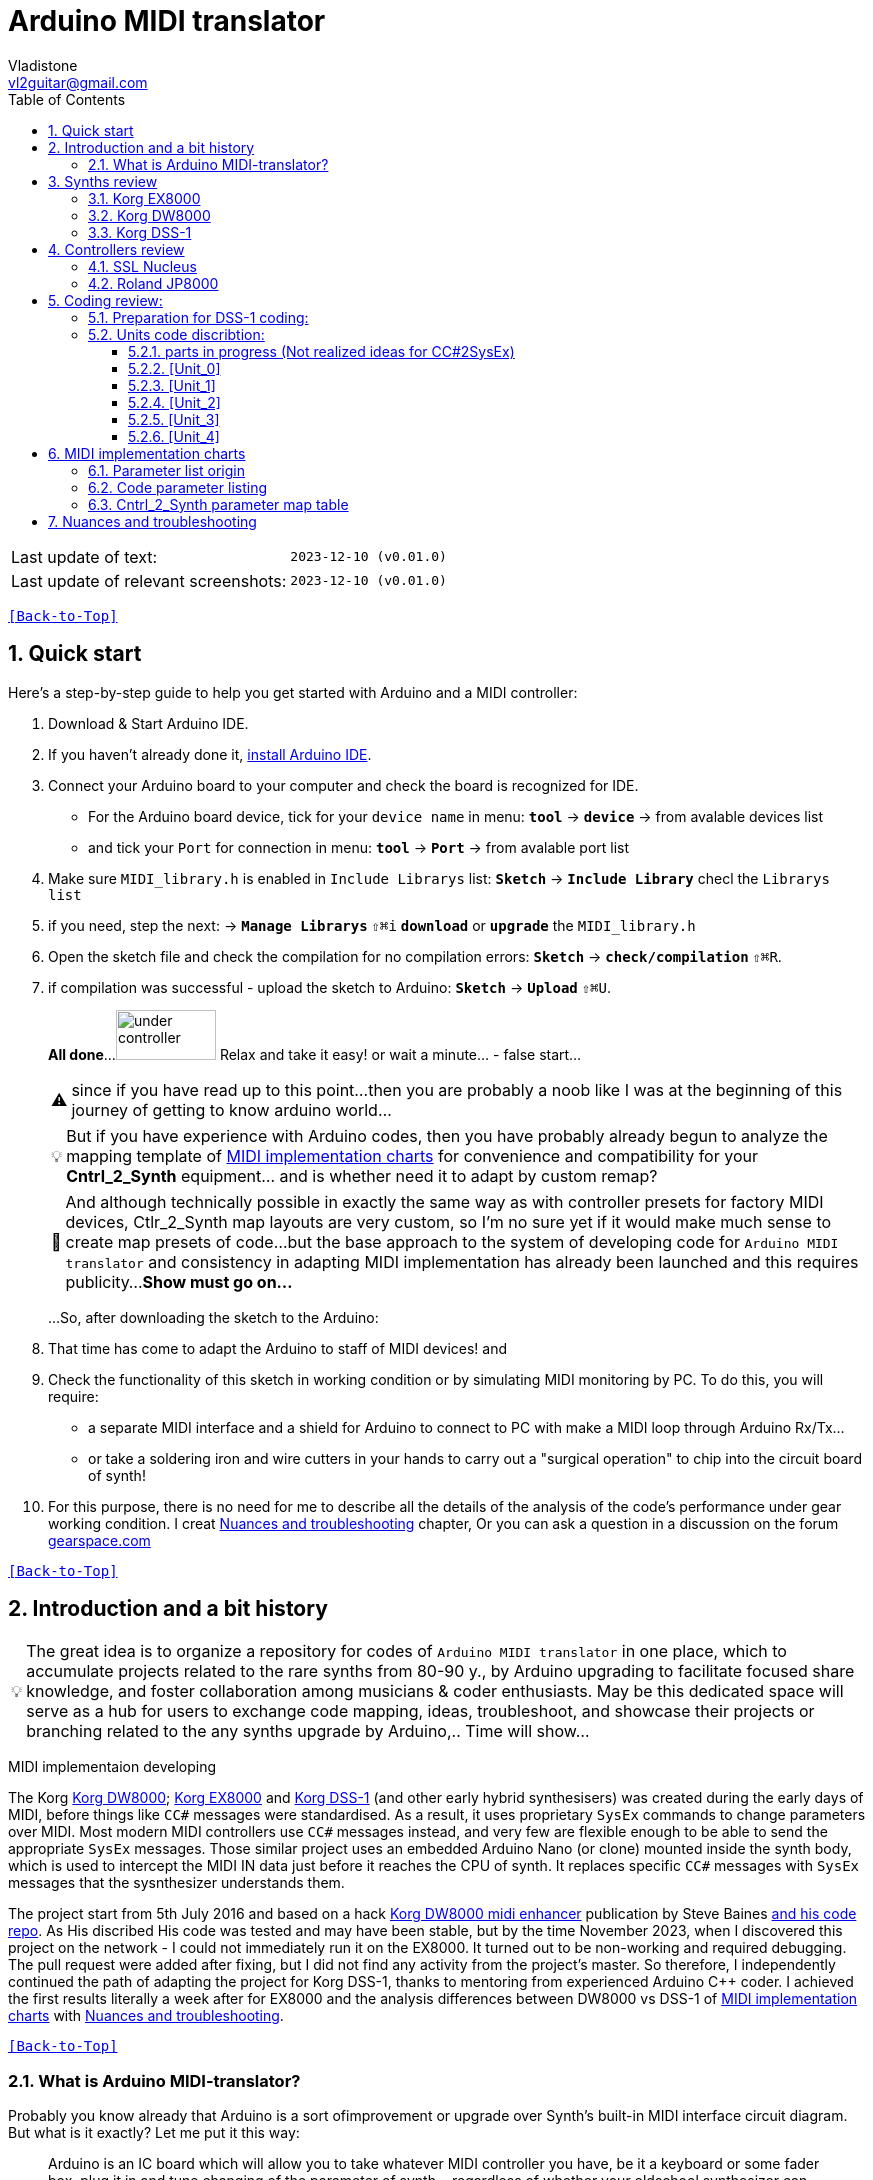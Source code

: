 [#Back-to-Top""]
= Arduino MIDI translator
Vladistone <vl2guitar@gmail.com>
:toc:
:toclevels: 3
:doctype: book
:sectnums:
:sectnumlevels: 3
:experimental:
:source-highlighter: pygments
:source-language: cpp
:tip-caption: pass:[&#128161;]
:warning-caption: pass:[&#9888;]
:note-caption: pass:[&#128204;]
:caution-caption: pass:[&#8252;]
:synth_upgrade_instruction: to be created as soos as possible
:code_implement_instruction: to be created as soos as possible
:readme_content: at this moment I’m just gathering my thoughts and the description of README2 is still in its starting state, as soon as possible I will add blocks and pictures of examples of both synthesizers and analysis of the code and its internal blocks with explanations

|===
|Last update of text: |`2023-12-10 (v0.01.0)`
|Last update of relevant screenshots: |`2023-12-10 (v0.01.0)`
|===

kbd:[<<Back-to-Top>>]

== Quick start

Here's a step-by-step guide to help you get started with Arduino and a MIDI controller:

. Download & Start Arduino IDE.
. If you haven't already done it, https://www.arduino.cc/en/software[install Arduino IDE].
. Connect your Arduino board to your computer and check the board is recognized for IDE.
  * For the Arduino board device, tick for your `device name` in menu: kbd:[*tool*] → kbd:[*device*] → from avalable devices list
  * and tick your `Port` for connection in menu: kbd:[*tool*] → kbd:[*Port*] → from avalable port list
. Make sure `MIDI_library.h` is enabled in `Include Librarys` list: kbd:[*Sketch*] → kbd:[*Include Library*] checl the `Librarys list`
. if you need, step the next: → kbd:[*Manage Librarys*] `⇧⌘i` kbd:[*download*] or kbd:[*upgrade*] the `MIDI_library.h`
. Open the sketch file and check the compilation for no compilation errors: kbd:[*Sketch*] →  kbd:[*check/compilation*] `⇧⌘R`. 
. if compilation was successful - upload the sketch to Arduino: kbd:[*Sketch*] →  kbd:[*Upload*] `⇧⌘U`.
+
--
*All done*...
image:IMAGES/under controller.jpg[,100,50] Relax and take it easy! or wait a minute... - false start...
[WARNING]
since if you have read up to this point...
then you are probably a noob like I was at the beginning of this journey of getting to know arduino world...
[TIP]
But if you have experience with Arduino codes, then you have probably already
begun to analyze the mapping template of <<inplementation>> for convenience and compatibility for your *Cntrl_2_Synth* equipment...  and is whether need it to adapt by custom remap?
[NOTE]
:MIDI_code_preset_content: There are many controllers projects for synth manipulation by Arduino chipping.
And although technically possible in exactly the same way as with controller presets for factory MIDI devices,
Ctlr_2_Synth map layouts are very custom, so I'm no sure yet if it would make much sense to create map presets of code...
but the base approach to the system of developing code for `Arduino MIDI translator` and consistency in adapting MIDI implementation has already been launched and this requires publicity...
*Show must go on...*

...So, after downloading the sketch to the Arduino:
--
+
. That time has come to adapt the Arduino to staff of MIDI devices! and
. Check the functionality of this sketch in working condition or by simulating MIDI monitoring by PC. To do this, you will require:
  * a separate MIDI interface and a shield for Arduino to connect to PC with make a MIDI loop through Arduino Rx/Tx...
  * or take a soldering iron and wire cutters in your hands to carry out a "surgical operation" to chip into the circuit board of synth!
. For this purpose, there is no need for me to describe all the details of the analysis of the code’s performance under gear working condition. I creat <<troubleshooting>> chapter,
Or you can ask a question in a discussion on the forum https://gearspace.com/board/electronic-music-instruments-and-electronic-music-production/1418944-korg-dss-1-arduino-upgrade-project.html[gearspace.com]

kbd:[<<Back-to-Top>>]

== Introduction and a bit history

[TIP]
The great idea is to organize a repository for codes of `Arduino MIDI translator` in one place, which to accumulate projects related to the rare synths from 80-90 y.,
by Arduino upgrading to facilitate focused share knowledge, and foster collaboration among musicians & coder enthusiasts.
May be this dedicated space will serve as a hub for users to exchange code mapping, ideas, troubleshoot,
and showcase their projects or branching related to the any synths upgrade by Arduino,.. Time will show...

MIDI implementaion developing
[.text-justify]
====
The Korg <<DW8000>>; <<EX8000>> and <<DSS-1>> (and other early hybrid synthesisers) was created during the early days of MIDI, before things like `CC#` messages were standardised.  As a result, it uses proprietary `SysEx` commands to change parameters over MIDI. Most modern MIDI controllers use `CC#` messages instead, and very few are flexible enough to be able to send the appropriate `SysEx` messages. Those similar project uses an embedded Arduino Nano (or clone) mounted inside the synth body, which is used to intercept the MIDI IN data just before it reaches the CPU of synth. It replaces specific `CC#` messages with `SysEx` messages that the sysnthesizer understands them.
====

The project start from 5th July 2016 and based on a hack https://hackaday.io/project/12541-korg-dw-8000-midi-enhancer[Korg DW8000 midi enhancer] publication by Steve Baines https://github.com/sjbaines/Korg_DW-8000_Midi_Enhancer[and his code repo]. As His discribed His code was tested and may have been stable, but by the time November 2023, when I discovered this project on the network - I could not immediately run it on the EX8000.
It turned out to be non-working and required debugging. The pull request were added after fixing, but I did not find any activity from the project's master.
So therefore, I independently continued the path of adapting the project for Korg DSS-1, thanks to mentoring from experienced Arduino C++ coder. I achieved the first results literally a week after for EX8000 and the analysis differences between DW8000 vs DSS-1 of <<inplementation>> with <<troubleshooting>>.

kbd:[<<Back-to-Top>>]

=== What is Arduino MIDI-translator?

Probably you know already that Arduino is a sort ofimprovement or upgrade over Synth's built-in MIDI interface circuit diagram. But what is it exactly? Let me put it this way:

____
Arduino is an IC board which will allow you to take whatever MIDI controller you have, be it a keyboard or some fader box, plug it in and  tune changing of the parameter of synth…
regardless of whether your oldschool synthesizer can read `CC#` commands or not.

And for such pleasures as independence from expensive specialized controllers or the not need to be chained to a computer for software MIDI translation,
you can, together with other performance equipment give a new life to old synthesizers from the 80s such as the Korg DSS-1  using Arduino and with programming skills!
____

This Simple Arduino project to remap MIDI `CC#` messages into `SysEx` messages that Korg DSS-1 Synth expects.

The practical upshot of this is that the Synth Program parameters can be controlled by standard `CC#` messages, rather than obscure `SysEx` messages.
MIDI THRU is unaffected by the changes, as the Nano is be spliced in just before the MIDI IN reaches the CPU, AFTER the IN has been echoed back out of the THRU port.
Certain `CC#` messages are replaced with `SysEx` parameter control messages, but all other MIDI messages are passed unchanged. This means that the `SysEx` messages can still be used.

kbd:[<<Back-to-Top>>]

[#Synths]
== Synths review

This section is dedicated to the internal features and details when implementing Arduino on a synthesizer board
I will try to describe how it worked out for me and give links to the experience of other experimenters with their upgrage.
Here is my small list of synthesizers that achieved results with the Arduino translator.

Korg <<DSS-1>> - the flagship for upgrades! The following events were held for it:
====
 * Cleared, Adjusted, silent and soft touched keys board;
 * new micro buttons on the front panel;
 * a modern 3-pin AC-Plug with line-filter;
 * a Gotek 1,4M & flashflopy emulato;r
 * a new blue LCD;
 * a built-in arduino nano for MIDI translator CC2SysEx;
====

Korg <<DW8000>> with Arduino chipping;

Korg <<EX8000>> with the same upgrade;

[#EX8000]
=== Korg EX8000

The first my project point it was with Korg EX8000: I followed the https://hackaday.io/project/12541-korg-dw-8000-midi-enhancer[Steve Baines instructions]
and the only deviations were that I did not “bury” the Arduino in black shrink film (I didn’t have transparent film at that time),
but insulated the contacts with tape and firmly placed them on thermoplastic on top of the processor...
[%collapsible]
====
|===
|before|after chiped
|image:IMAGES/Korg EX8000/EX8000_inside.jpeg[,300,400]|image:IMAGES/Korg EX8000/EX8000_Arduino.jpeg[,300,400]
|===
====

[#DW8000]
=== Korg DW8000

[#DSS-1]
=== Korg DSS-1
Mod for Korg DSS-1 was done a little differently which EX8000: by attaching an arduino board to a MIDI socket board - a KLM-788 Jack panel. See circuit diagram below...

====
 - Power is taken from the closest points to the CN26B connector (pin #5 and #6 ).
 - The power plug for the arduino is also placed on thermo-plastic, and the arduino is already fixed on it, at 90 degrees/"edge" to the KLM-788 board.
 - To connect RX and TX using an additional connecting plug, I made a break in the wire from pin#2 of the same CN26B socket, going to the main board KLM-781 CPU-II - HD63B03X.
====
The nuance is that you don’t confuse where to connect the ends of Tx and Rx:
====
- *Rx* end connect to the end going to the socket pin # 2 CN26B,
- *Tx* end to the trim going to the main board of the KLM-781 processor HD63B03Xb as IC11
====
.pin frame connection of HD63B03Xb processor:
[%collapsible]
====
image:IMAGES/Korg_IC_KLM-781.jpeg[,500,700]
image:IMAGES/Korg EX8000/EX8000_inside.jpeg[,500,700]
image:IMAGES/Korg DSS-1/DSS1_power_connect.jpeg[,500,700]
image:IMAGES/DSS1_Arduino_upgrade.jpeg[,500,700]
====

The design turned out to be more clear when opening the top cover of the synth and an easy
ability the Arduino unit can be removed for reprogramming of the code.

kbd:[<<Back-to-Top>>]

[#Controller]
== Controllers review

[%collapsible]
====
image:IMAGES/MIDI Variations.png[,800,500]
image:IMAGES/Arduino.jpg[,600,500]
====

[#Nucleus]
=== SSL Nucleus

.example: MCU & XT Projections
[%collapsible]
====
|===
|image:IMAGES/Controllers/SSL Nucleus/projection_MCU.svg[Projection MCU,470,380] |image:IMAGES/Controllers/SSL Nucleus/projection_XT.svg[Projection XT,260,380]
2+|image:IMAGES/Controllers/SSL Nucleus/SSL_Nucleus_Mk2.svg[SSL_Nucleus_Mk2,700,350]
|===
====

[#JP800]
=== Roland JP8000
I have plans to develop a translator for Korg DSS-1 using a Roland JP-8000 or 8080 sirface,
but it will take time.
I would appreciate your support in developing this code and prepearing the https://docs.google.com/spreadsheets/d/e/2PACX-1vS_MgseDMfFZ4kXgkw-xd4UQfN1EQT1Eah-EatsXftWYqnoR4LhTuFTRf-FguK1YDWzdkhAhz0rsqB0/pubhtml[mapping table between Roland JP8000/8080 and Korg DSS1]

.staff photo
[%collapsible]
====
image:IMAGES/Korg DSS-1/Roland JP8000 + Korg DSS-1.png[,600,400]
====

kbd:[<<Back-to-Top>>]

[#code]
== Coding review:

=== Preparation for DSS-1 coding:
There are base difference in the description of the implementation chart for DW8000 vs DSS-1:

 .the First:
====
- DW8000 parameters range from 0 to 64 (or upto 6b of SysEx length) in 7 categories:
- DSS-1 parameters vary from 0 to 127 and even upto 500 points; it increase the range categoties up to 12
(it mean SysEx length to 7b and upto 10b and more if you wish manupulating mod request parameter of synth)
Therefore, it was necessary to analyze and remake the CC Value transformation system to the additional parameters of the DSS1 regulation range that appeared.
====

 .the Second:
====
The parameter correspondence table in code for DW8000 isn't suitable for DSS-1 mapping, so I had to compeared and refer to the https://glenstegner.com/dss1/home.html[service manual Korg DSS-1]
and the https://gearspace.com/board/electronic-music-instruments-and-electronic-music-production/1418944-korg-dss-1-arduino-upgrade-project.html#:~:text=DSS%2D1_SysEx%20analytical%20table[DSS-1_SysEx excel table],
which is available on the website: image:IMAGES/COM_IMG/GlenStegner.png[#img-GlenStegner,link=https://glenstegner.com/dss1/home.html]

Glen Stegner is very deeply described all the possibilities in the work of DSS-1.
Therefore, I also pay tribute and respect to Glen Stegner in his preparation of the site.
Including there are certain nuances when implementing Sisex commands, which I left for later and placed them in the last section <<troubleshooting>>:
====

 .The Third:
====
the parameters `DDL 1&2 Time` have control range from *0~500*, and it was necessary to create additional processing
to transform the CC# range (0-127)into the expected one, implement 9-byte SysEx distribution over MSB LSB nibbles.
image::IMAGES/COM_IMG/LSB_MSB_data_format.jpeg[,400.500]

====

 .The Four:

====


====
On this basis, a new table of correspondence between DDS-1 parameters and application of parameters to CC# control messages from the controller.

[#Unit]
=== Units code discribtion:
Unfortunately, I’m not a professional coder and apparently you noticed my lack of professionalism even earlier. Therefore,
I describe the process of creating code as a self-taught person. having experience in coding in basic and fortran
when computer centers were relevant and a personal computer was like a spaceship - unattainable. And the current Windows wasn't even 3.1

So, code distributed across 5 different code Units
for preparing and processing MIDI data arriving at the Rx Arduino input

.SysEx byte preparation blocks:
|===
|Sysex_6 byte leight| <<Unit_0>>
|Sysex_8 byte leight| <<Unit_1>>
|Sysex_9 byte leight| <<Unit_2>>
|Sysex_10 byte leight| <<Unit_3>>
|Ctlr_2_Synth map layout| <<Unit_4>>
|setup & loop| *[Unit_5]*
|===

==== parts in progress (Not realized ideas for CC#2SysEx)
At the time of publication of the code, there were unrealized ideas for processing the remaining SysEx commands located in the section <<Unit_0>> as:

[,cpp,%linenums]
----
Sysex hex[4]:  functionDec## [ ID ] name of param	action		status at 2023:
case  0x10: // functionID 16 [id10] Program Param	Request		--
case  0x11: // functionID 17 [id11] Write		Request		--
case  0x12: // functionID 18 [id12] Mode		Request		done
case  0x13: // functionID 19 [id13] Play mode 		Request		done
case  0x14: // functionID 20 [id14] PCM data		Request		researching
case  0x15: // functionID 21 [id15] MSound parameter	Request		--
case  0x16: // functionID 22 [id16] MSound list		Request		in progress
case  0x17: // functionID 23 [id17] Program nameList	Request		in progress
case  0x40: // functionID 64 [id40] Program paramDump 	Tx/Rx		in progress
case  0x41: // functionID 65 [id41] Program *parameter Change*		done
case  0x42: // functionID 66 [id43] Mode data		Tx only		---
case  0x43: // functionID 67 [id43] PCM data Dump	Tx/Rx		researching
case  0x44: // functionID 68 [id44] MSound param Dump	Tx/Rx		researching
case  0x45: // functionID 69 [id45] MSound list		Tx/Rx		in progress
case  0x46: // functionID 70 [id46] Program nameList	Tx only		---
----

[#Unit_0]
==== [Unit_0]
====
the first block provides preparation of the length Sysex_6 bytes for executing only request commands for modifying the Korg DSS-1 synthesizer without providing transformation of the value byte.
This was implemented at the very last moment and represents the most interesting section for further development in case of interest from both the code supporter and the performer himself.
Therefore, any help and cooperation is accepted!
====
image:IMAGES/Korg DSS-1/MODE_data.jpeg[,400,500]image:IMAGES/Korg DSS-1/request ID.jpeg[,400,500]

From my little programming experience, I can say that I used Pocket MIDI software to monitor MIDI messages and because of it
I got into trouble when compiling the CC#2SysEx correspondence table due to combining data in decimal & hex formats at IN/OUT monitor,
which led to a fatal error at the last stage of the redesign.

[TIP]
When working with correspondence tables, use Excel tables and convert hex or DEC data into a single, readable format.
But taking into account how SysEx and CC# will be presented when debugging with a MIDI monitor.

Function ID [Fxx] - a convenient parameter when focusing on the built-in interface of Korg DSS-1, which is indicated on the surface and LCD
of the synthesizer and was ignored by the developers in previous versions of the code and Excel tables from GlenStegner.

[NOTE]
I’ll immediately voice some notes present in the code as an addition: within parentheses wouldn't work if use off/on Switchs.

My Arduino project had limitations when designing the lookup table/template: <<Nucleus>> controller
I was limited by the controller's capabilities due to its tight binding of CC# to such interface surface elements
- as a result of which there a exception list upto 24 unused elements from 64 was formed, that unsuitable be mapping with the desired DSS-1 parameters due to their limitation of the on/off-state only.
In a situation where more targes level of change are required (at least 4 or 16 levels)...
The SSL engineers decision was somehow strange to software exclude the central group of CC# (from 32 to 63) from the control list and continue further from 64 to 95 of CC#?!

and because of this limitation, I had to try to at least somehow use the SW buttons on program parameters that require more than 3-4 switching values.
Because of this nuance, only the minimum and maximum values assigned to the parameter are switched by CC# on / off. such as:

`Osc MG ModSel	Off (Osc1, Osc2) Both`

where in brackets are the values that are unattainable when using the button 0-127

kbd:[<<Back-to-Top>>]

[#Unit_1]
==== [Unit_1]
this is the main code for transforming the largest array of parameters with length SysEx = 7b (or range = 64)
[%collapsible]
====
[,cpp,%linenums]
----
// Main DSS-1: Scaling SysEx_8 lenght for paramNumber of [5]
void sendParam_8(byte channel, byte paramNumber, byte paramValue7Bit)// Unit_1
{
  const int sysexLen = 8;
  static byte sysexData[sysexLen] = {
	0xF0, // 0 Sysex start
	0x42, // 1 Manufacturer ID: 42, Korg
	0x30, // 2 Channel 1
	0x0B, // 3 Device ID: 0b, DSS-1
	0x41, // 4 Function ID: 41, Program Parameter change
	0x00, // 5 Parameter number (which parameter we want to change)
	0x00, // 6 Parameter value
	0xF7  // 7 EOX
  };
  // paramValue7Bit is assumed to run from 0 to 127 in all cases,
  paramValue7Bit &= 0x7f;
  // so here we rescale to fit to appropriate bit width for each parameter
  byte paramValueScaled = 0;
  switch (paramNumber) {
  case 0x04: // paramNumber 4  (2) VCF Mode/Slope
  case 0x05: // paramNumber 5  (2) VCF EG Polarity
  case 0x26: // paramNumber 38 (2) ATch VCF Mode
  case 0x29: // paramNumber 41 (2) JStck VCF Mode
  case 0x33: // paramNumber 51 (2) DDL-2 In Sel
  case 0x39: // paramNumber 57 (2) DDL-2 Mod Invert
  case 0x3D: // paramNumber 61 (2) Sync Mode
  case 0x48: // paramNumber 72 (2) A.Bend Polar.Mode
    paramValueScaled = paramValue7Bit >> 6; break;
  case 0x43: // paramNumber 67 (4) Osc MG Select
  case 0x47: // paramNumber 71 (4) A.Bend Select
  case 0x4D: // paramNumber 77 (4) Unison Voices
    paramValueScaled = paramValue7Bit >> 5; break;
  case 0x4A: // paramNumber 74 (8) Unison Detune
    paramValueScaled = paramValue7Bit >> 4; break;
  case 0x1C: // paramNumber 28 (16) Veloc VCF Cutoff
  case 0x24: // paramNumber 36 (16) ATch OSC MG Intens
  case 0x25: // paramNumber 37 (16) ATch VCF Level
  case 0x27: // paramNumber 39 (16) ATch VCA Level
  case 0x2F: // paramNumber 47 (16) DDL-1 Feedback
  case 0x30: // paramNumber 48 (16) DDL-1 FX Level
  case 0x35: // paramNumber 53 (16) DDL-2 Feedback
  case 0x36: // paramNumber 54 (16) DDL-2 FX Level
  case 0x3A: // paramNumber 58 (16) Osc 1 MSound
  case 0x3B: // paramNumber 59 (16) Osc 2 MSound
  case 0x46: // paramNumber 70 (16) OSC MG Delay
    paramValueScaled = paramValue7Bit >> 3; break;
  case 0x44: // paramNumber 68 (32) OSC MG Freq.
  case 0x49: // paramNumber 73 (32) A.Bend /Porta.Time
  case 0x4B: // paramNumber 75 (32) Veloc OSC X-Switch
    paramValueScaled = paramValue7Bit >> 2; break;
  case 0x03: // paramNumber 3  (64) Noise Level
  case 0x07: // paramNumber 7  (64) VCF EG Intens
  case 0x08: // paramNumber 8  (64) VCF Resonance
  case 0x09: // paramNumber 9  (64) VCF Kbd Track
  case 0x0A: // paramNumber 10 (64) VCF MG Freq.
  case 0x0B: // paramNumber 11 (64) VCF MG Delay
  case 0x0C: // paramNumber 12 (64) VCF MG Intens
  case 0x0D: // paramNumber 13 (64) VCF EG Attack
  case 0x0E: // paramNumber 14 (64) VCF EG Decay
  case 0x0F: // paramNumber 15 (64) VCF EG BrPoint
  case 0x10: // paramNumber 16 (64) VCF EG Slope
  case 0x11: // paramNumber 17 (64) VCF EG Sustain
  case 0x12: // paramNumber 18 (64) VCF EG Release
  case 0x14: // paramNumber 20 (64) VCA Level
  case 0x15: // paramNumber 21 (64) VCA EG Attack
  case 0x16: // paramNumber 22 (64) VCA EG Decay
  case 0x17: // paramNumber 23 (64) VCA EG BrPoint
  case 0x18: // paramNumber 24 (64) VCA EG Slope
  case 0x19: // paramNumber 25 (64) VCA EG Sustain
  case 0x1A: // paramNumber 26 (64) VCA EG Release
  case 0x1B: // paramNumber 27 (64) VelSns ABend Intens
  case 0x1D: // paramNumber 29 (64) VelSns VCF EG Attack
  case 0x1E: // paramNumber 30 (64) VelSns VCF EG Decay
  case 0x1F: // paramNumber 31 (64) VelSns VCF EG Slope
  case 0x20: // paramNumber 32 (64) VCA EG Intensity
  case 0x21: // paramNumber 33 (64) VelSns VCA EG Attack
  case 0x22: // paramNumber 34 (64) VelSns VCA EG Decay
  case 0x23: // paramNumber 35 (64) VelSns VCA EG Slope
  case 0x2C: // paramNumber 44 (64) DDL MG-A Freq
  case 0x2D: // paramNumber 45 (64) DDL MG-B Freq
  case 0x31: // paramNumber 49 (64) DDL-1 MG-A Intens
  case 0x32: // paramNumber 50 (64) DDL-1 MG-B Intens
  case 0x37: // paramNumber 55 (64) DDL-2 MG-A Intens
  case 0x38: // paramNumber 56 (64) DDL-2 MG-B Intens
  case 0x41: // paramNumber 65 (64) Osc 2 Detune
  case 0x45: // paramNumber 69 (64) OSC MG Intensity
    paramValueScaled = paramValue7Bit >> 1; break;
  case 0x02: // paramNumber 2 (128) A.Bend Intes/PortaMix
  case 0x06: // paramNumber 6 (128) VCF Cutoff
  case 0x13: // paramNumber 19(128) VCA Kbd Decay
    paramValueScaled = paramValue7Bit; break;
  // for this param below we are use ariphmetic ops:
  case 0x3F: // paramNumber 63  (3) Osc 1 Octave
  case 0x40: // paramNumber 64  (3) Osc 2 Octave
  case 0x4C: // paramNumber 76  (3) Key Assign mode
    paramValueScaled = paramValue7Bit/43; break;
  case 0x3E: // paramNumber 62  (5) Bit DA Resolution
    paramValueScaled = paramValue7Bit/26; break;
  case 0x42: // paramNumber 66 (12) Osc 2 Interval
    paramValueScaled = paramValue7Bit*24/256; break;
  case 0x28: // paramNumber 40 (13) JStck PBend Range
  case 0x2A: // paramNumber 42 (13) EQ Bass
  case 0x2B: // paramNumber 43 (13) EQ Treble
  case 0x3C: // paramNumber 60 (13) Max OSC Band Range
    paramValueScaled = paramValue7Bit*26/256; break;
  case 0x00: // paramNumber 0 (101) Osc 1 Level
  case 0x01: // paramNumber 1 (101) Osc 2 Level
    paramValueScaled = paramValue7Bit*203/256; break;
  default:
  return;	// unknown parameter - ignore
  }
  sysexData[2] = 0x30 | ((channel - 1) & 0x0f);
  sysexData[5] = paramNumber;
  sysexData[6] = paramValueScaled;
  MIDI.sendSysEx(sysexLen, sysexData, true);
}
----
====

kbd:[<<Back-to-Top>>]

[#Unit_2]
==== [Unit_2]
The Unit_2 oparation is made for `DDL1 & 2 Time` range only. and it's make 9 bytes lenght of SysEx
Here the parameter value range is increase by transformation 252/64 from 127 to 500 max point,
and shifting the data to the left 7 bytes for the MSB.

[%collapsible]
====
[,cpp,%linenums]
----
// Scaling SyxEx_9 lenght for DDL1&2 Time, LSB & MSB bytes only:
void sendParam_9(byte channel, byte paramNumber, byte paramValue7Bit) // Unit_2
{
  const int sysexLen = 9;
  static byte sysexData[sysexLen] =
  {
    0xF0, // 0 SOX
    0x42, // 1 Manufacturer ID: 42, Korg
    0x30, // 2 Channel 1
    0x0B, // 3 Device ID: 0b, DSS-1
    0x41, // 4 Function ID: 41, Program Parameter change
    0x00, // 5 Parameter number (which parameter we want to change)
    0x00, // 6 Parameter low byte
    0x00, // 7 Parameter high byte
    0xF7  // 8 EOX
  };
  paramValue7Bit &= 0x7f;
  int paramValueScaled = 0;
  switch (paramNumber) // So here we rescale to fit to range:
  {
	  case 0x2E: // [F81] paramNumb 46 DDL-1 Time (500)
	  case 0x34: // [F92] paramNumb 52 DDL-2 Time (500)
	  paramValueScaled = paramValue7Bit*252/64; break;
	  default: return;	// unknown parameter - ignore
  }
  sysexData[2] = 0x30 | ((channel - 1) & 0x0f);	// Set channel number
  sysexData[5] = paramNumber;
  sysexData[6] = paramValueScaled & 0x7f;		// LSB of 14-bit value
  sysexData[7] = (paramValueScaled >> 7) & 0x03;// MSB
  MIDI.sendSysEx(sysexLen, sysexData, true);
}
----
====

kbd:[<<Back-to-Top>>]

[#Unit_0]
==== [Unit_3]

The Unit_3 preparation make 10 lenght SysEx with 2 parameter changes for OSC mix ratio only.

  * `paramNumber 0 OSC1 level` - as a master parameter
  * `paramNumber 1 OSC2 level` - as a slave, operating in antiphase motion to OSC 1
to satisfy the condition (OSC 1 + OSC 2) = 100%  see Notes <<troubleshooting>>

also here the parameter value range is reduce by transformation 203/256 from 127 to 100 max point
with combine the data to the 10 byte lenght for SysEx message.
[%collapsible]
====
[,cpp,%linenums]
----
// Scaling SyxEx_10 lenght of OSC mix ratio using by one CC# source:
void sendParam_10(byte channel, byte paramNumber, byte paramValue7Bit) { // Unit_3
  const int sysexLen = 10;
  static byte sysexData[sysexLen] = {
    0xF0, // 0 SOX
    0x42, // 1 Manufacturer ID: 42, Korg
    0x30, // 2 Channel 1
    0x0B, // 3 Device ID: 0b, DSS-1
    0x41, // 4 Message: 41, Parameter change
    0x00, // 5 Parameter number (1-st param witch we going to change)
    0x00, // 6 Parameter master value
    0x00, // 7 Parameter number (be as slave)
    0x00, // 8 Parameter slave value
    0xF7  // 9 EOX
    };

    paramValue7Bit &= 0x7f;
    int paramValueScaled;
    switch (paramNumber) { // so here we rescale to fit to range:
    case 0x00: // [F14] paramNumber 0 OSC1 level Mix ratio (master)
	case 0x01: // [F14] paramNumber 1 OSC2 level Mix ratio (slave)
	paramValueScaled = paramValue7Bit*203/256; break;
    default:
    return;	// unknown parameter - ignore
   }
    sysexData[2] = 0x30 | ((channel - 1) & 0x0f);// Set channel number
    sysexData[5] = paramNumber; // master must be (master+slave) == 100%:
    sysexData[6] = paramValueScaled & 0x7f; // master value
    sysexData[7] = (paramNumber +1); // slave
    sysexData[8] = (100 - paramValueScaled) & 0x7f; // slave value
    MIDI.sendSysEx(sysexLen, sysexData, true);
}
----
====

[NOTE]
====
If yoy wish separate control for OSC 1 and OSC 2 levels by separate SysEx messages like:

  * [F14] paramNumber 0: `[F0 42 30 0B 41 00 xx F7]`
  * [F14] paramNumber 1: `[F0 42 30 0B 41 01 xx F7]`

then have to thick how to do the remap by <<unit_4>> only:

for exsample: Change 2 strings of code: `371` & `372` like this:
[#exsample]
----
371    //case 1: sendParam_8(channel, 69, value); break;// [F17] OSC MG intens		reserved CC#1
272    //case 2: sendParam_8(channel, 12, value); break;// [F34] VCF MG intens		reserved CC#2
----
change to:
----
 371   case 1: sendParam_8(channel, 0, value); break; // [F14] 00 OSC1 Level		use by separately!
 372   case 2: sendParam_8(channel, 1, value); break; // [F14] 01 OSC2 Level		use by separately!
----
and have to comment out on string 395:
----
395    //case 23: sendParam_10(channel, 0, value); break;// [F14] OSC Mix ratio		+[F14] 01 OSC2 Level
----
but in this case you will lose control over

  * `[F17] OSC MG intens`		whitch reserved for direct CC#1 message
  * `[F34] VCF MG intens`		reserved for CC#2 message too

it`s will be your choice...
====

kbd:[<<Back-to-Top>>]

==== [Unit_4]

It is the main processing unit for *Ctlr_2_Synth* map layouts and is shown in section <<map>>
Each user comes up with the basic principle of correspondence for this table independently!
based on your stereotypes and convenience when manipulating the parameters of the synthesizer using the control panel...
Plus, there are a number of limitations from both the controller and the synthesizer. For example:
list and its number of parameters with smooth adjustment/change of parameter. in my case:

|===
|element type/parameter|Nucleus|JP8000|DW-8p|EX/DW8000|DSS-1| note for DSS-1 parameters:

|multirange (fader & rotary V-coder)|32|56|48|48|60+| incl.4 mode,8 request,6 CC#:
|2 range (switch, button)|32|8(+8)|2|2(+3)|16(+12)| CC#1, 2, 7, 122, 123, (124-125)
|Total|64|64(+8)|50|50(+3)|78(+12)| but most DSS-1 params don't require permanent controlling.
|===
Therefore, everyone has a decigion and a dilemma of priorities:
- what to choose and how to use it with such varied choices...
image:IMAGES/Retroactive DW-8P controller.jpeg[,1000,400]

kbd:[<<Back-to-Top>>]

[#inplementation]
== MIDI implementation charts

=== Parameter list origin

.Korg DSS-1 Midi iplementation chart [3]
[%collapsible]
====
[frame=none]
|===
|image:IMAGES/DSS1 Parameter map 1.jpeg[,550,1000]|image:IMAGES/DSS1 Program Parameter map 2.jpeg[,400,400]
|===
====

====
if You wish remapping CC#2SysEx use the Refer: https://dn790004.ca.archive.org/0/items/sm_DSS-1ServiceManual/DSS-1ServiceManual.pdf[implementation chart `6`DSS-1 Programm parameter map]

Parameter number column "2", at pages 7-8:
====

[WARNING]
not use the *param.Offset* which discribed and use for paramDUMP! Parameter misconception is passed down!
image:IMAGES/Korg DSS-1/program param DUMP & CHANGE for DSS-1.jpeg[,500,400]

Steve Baines of the first DW8000 hack didn't understand the difference.
https://gearspace.com/board/showpost.php?p=16795924&postcount=16[at gearspace.com have quote his comments]

=== Code parameter listing
Also in the interblock space of code there is a complete list of program parameters
with hex and decimal data correspondence for ease of programming:

.Korg DSS-1 Parameter list
[%collapsible]
====
Korg DSS-1 Parameter list (sorted by paramNumber)
Function ID [Fxx] - a convenient parameter when focusing on the built-in interface of Korg DSS-1,
which is indicated on the surface and LCD of the synthesizer and was ignored by the developers in previous version
of the code by Steve Baines and Excel tables by Glen Stegner.
[,cpp,%linenums]
----
hex[4]	FunID  ParamNumber # range Parameter name
--------------------------------------------------------
--    // [F01] paramNumber--  (-) Initialize parameters
--    // [F02] paramNumber--  (-) Write/Rename
0x12: //[id12] FunctionID 18  (1) Request Mode condition
0x13: //[id13] FunctionID 19  (1) Request Play Mod
0x16: //[id16] FunctionID 22  (1) Request MSound list
0x23: //[id17] FunctionID 23  (1) Request Program name list
hex[5]				  (sorted by paramNumber)
0x00: // [F14] paramNumber 0 (101) Osc 1 Lev /OSC mix ratio
0x01: // [F14] paramNumber 1 (101) Osc 2 Level
0x02: // [F19] paramNumber 2 (128) A.Bend Intesity
0x03: // [F21] paramNumber 3  (64) Noise Level
0x04: // [F31] paramNumber 4   (2) VCF Mode/Slope
0x05: // [F31] paramNumber 5   (2) VCF EG Polarity
0x06: // [F32] paramNumber 6 (128) VCF Cutoff
0x07: // [F32] paramNumber 7  (64) VCF EG Intensity
0x08: // [F33] paramNumber 8  (64) VCF Resonance
0x09: // [F33] paramNumber 9  (64) VCF Kbd Track
0x0A: // [F34] paramNumber 10 (64) VCF MG Mod Frequency
0x0B: // [F34] paramNumber 11 (64) VCF MG Mod Delay
0x0C: // [F34] paramNumber 12 (64) VCF MG Mod Intensity
0x0D: // [F35] paramNumber 13 (64) VCF EG Attack
0x0E: // [F35] paramNumber 14 (64) VCF EG Decay
0x0F: // [F35] paramNumber 15 (64) VCF EG Breakpoint
0x10: // [F35] paramNumber 16 (64) VCF EG Slope
0x11: // [F35] paramNumber 17 (64) VCF EG Sustain
0x12: // [F35] paramNumber 18 (64) VCF EG Release
0x13: // [F37] paramNumber 19(128) VCA Kbd Decay
0x14: // [F36] paramNumber 20 (64) VCA Total Level
0x15: // [F38] paramNumber 21 (64) VCA EG Attack
0x16: // [F38] paramNumber 22 (64) VCA EG Decay
0x17: // [F38] paramNumber 23 (64) VCA EG Breakpoint
0x18: // [F38] paramNumber 24 (64) VCA EG Slope
0x19: // [F38] paramNumber 25 (64) VCA EG Sustain
0x1A: // [F38] paramNumber 26 (64) VCA EG Release
0x1B: // [F41] paramNumber 27 (64) Veloc ABend Intens
0x1C: // [F42] paramNumber 28 (16) Veloc VCF Cutoff
0x1D: // [F43] paramNumber 29 (64) Veloc VCF EG Attack
0x1E: // [F43] paramNumber 30 (64) Veloc VCF EG Decay
0x1F: // [F43] paramNumber 31 (64) Veloc VCF EG Slope
0x20: // [F44] paramNumber 32 (64) VCA EG Intensity
0x21: // [F45] paramNumber 33 (64) Veloc VCA EG Attack
0x22: // [F45] paramNumber 34 (64) Veloc VCA EG Decay
0x23: // [F45] paramNumber 35 (64) Veloc VCA EG Slope
0x24: // [F51] paramNumber 36 (16) ATch Osc MG Intens
0x25: // [F52] paramNumber 37 (16) ATch VCF Level
0x26: // [F52] paramNumber 38  (2) ATch VCF Mode
0x27: // [F53] paramNumber 39 (16) ATch VCA Level
0x28: // [F61] paramNumber 40 (13) JStck PBend Range
0x29: // [F62] paramNumber 41  (2) JStck VCF Mode /Sweep
0x2A: // [F65] paramNumber 42 (13) EQ Bass
0x2B: // [F65] paramNumber 43 (13) EQ Treble
0x2C: // [F71] paramNumber 44 (64) DDL MG-A Freq
0x2D: // [F71] paramNumber 45 (64) DDL MG-B Freq
0x2E: // [F81] paramNumber 46(501) DDL-1 Time
0x2F: // [F82] paramNumber 47 (16) DDL-1 Feedback
0x30: // [F83] paramNumber 48 (16) DDL-1 Effect Level
0x31: // [F84] paramNumber 49 (64) DDL-1 MG-A Intens
0x32: // [F84] paramNumber 50 (64) DDL-1 MG-B Intens
0x33: // [F91] paramNumber 51  (2) DDL-2 Input Select
0x34: // [F92] paramNumber 52(501) DDL-2 Time
0x35: // [F93] paramNumber 53 (16) DDL-2 Feedback
0x36: // [F94] paramNumber 54 (16) DDL-2 Effect Level
0x37: // [F95] paramNumber 55 (64) DDL-2 MG-A Intens
0x38: // [F95] paramNumber 56 (64) DDL-2 MG-B Intens
0x39: // [F96] paramNumber 57  (2) DDL-2 Mod Invert
0x3A: // [F12] paramNumber 58 (16) Osc 1 Multisound
0x3B: // [F13] paramNumber 59 (16) Osc 2 Multisound
0x3C: // [F--] paramNumber 60 (13) Max OSC Band Range
0x3D: // [F16] paramNumber 61  (2) Sync Mode
0x3E: // [F16] paramNumber 62  (5) Bit Resolution
0x3F: // [F11] paramNumber 63  (3) Osc 1 Octave
0x40: // [F--] paramNumber 64  (2) Dumper pedal
0x40: // [F11] paramNumber 64  (3) Osc 2 Octave
0x41: // [F15] paramNumber 65 (64) Osc 2 Detune
0x42: // [F15] paramNumber 66 (12) Osc 2 Interval
0x43: // [F17] paramNumber 67  (4) Osc MG Mod Select
0x44: // [F17] paramNumber 68 (32) Osc MG Mod Freq
0x45: // [F17] paramNumber 69 (64) Osc MG Mod Intens
0x46: // [F17] paramNumber 70 (16) Osc MG Mod Delay
0x47: // [F18] paramNumber 71  (4) A.Bend Select
0x48: // [F18] paramNumber 72  (2) A.Bend Polarity Mode
0x49: // [F19] paramNumber 73 (32) A.Bend Time
0x4A: // [F64] paramNumber 74  (8) Unison Detune
0x4B: // [F46] paramNumber 75 (32) Veloc Osc X-Switch
0x4C: // [F63] paramNumber 76  (3) Key Assign mode
0x4D: // [F64] paramNumber 77  (4) Unison Voices
----
====

kbd:[<<Back-to-Top>>]

[#map]
=== Cntrl_2_Synth parameter map table

.Original *Ctlr_2_Synth* map layouts for *Nucleus_2_DSS-1*
[%collapsible]
====
----
//  CC# to corresponding DSS-1 Parameter numbers map: Cntrl_2_Synth map from Unit_4
	CC# [FID] ## hex[5] Parameter	 Name
-------|-----|--|------|------------|---------------
	SSL Nucleus Fader group L
case 0:	[F44] 32 (0x20) paramNumber: VCA EG Intensity
case 1:	[F17] 69 (0x45) paramNumber: OSC MG Mod Intens	reserved CC#1
case 2:	[F34] 12 (0x0C) paramNumber: VCF MG Mod Intens	reserved CC#2
case 3:	[F83] 48 (0x30) paramNumber: DDL-1 FX Level
case 4:	[F94] 54 (0x36) paramNumber: DDL-2 FX Level
case 5:	[F19] 2  (0x02) paramNumber: A.Bend Intesity
case 6:	[F21] 3  (0x03) paramNumber: Noise Level
case 7:	[F36] 20 (0x14) paramNumber: VCA Total Level	reserved CC#7
	SSL Nucleus Fader group R
case 8:	[F65] 42 (0x2A) paramNumber: EQ Bass
case 9:	[F65] 43 (0x2B) paramNumber: EQ Treble
case 10:[F38] 21 (0x15) paramNumber: VCA EG Attack
case 11:[F38] 22 (0x16) paramNumber: VCA EG Decay
case 12:[F38] 23 (0x17) paramNumber: VCA EG BrPoint
case 13:[F38] 24 (0x18) paramNumber: VCA EG Slope
case 14:[F38] 25 (0x19) paramNumber: VCA EG Sustain
case 15:[F38] 26 (0x1A) paramNumber: VCA EG Release
	SSL Nucleus V-Coder group L
case 16:[F32] 7  (0x07) paramNumber: VCF EG Intensity
case 17:[F17] 68 (0x44) paramNumber: OSC MG Mod Freq
case 18:[F46] 75 (0x4B) paramNumber: VelSns OSC X-Sw.
case 19:[F81] 46 (0x2E) paramNumber: DDL-1 Time
case 20:[F92] 52 (0x34) paramNumber: DDL-2 Time
case 21:[F19] 73 (0x49) paramNumber: A.Bend Time
case 22:[F64] 74 (0x4A) paramNumber: Unison Detune
case 23:[F14] 0  (0x00) paramNumber: Osc1 Lev/MixRatio	Master
case 23:[F14] 1  (0x01) paramNumber: Osc2 Lev/MixRatio 	Slave
	SSL Nucleus V-Coder group R
case 24:[F32] 6  (0x06) paramNumber: VCF Cutoff
case 25:[F33] 8  (0x08) paramNumber: VCF Resonance
case 26:[F35] 13 (0x0D) paramNumber: VCF EG Attack
case 27:[F35] 14 (0x0E) paramNumber: VCF EG Decay
case 28:[F35] 15 (0x0F) paramNumber: VCF EG BrPoint
case 29:[F35] 16 (0x10) paramNumber: VCF EG Slope
case 30:[F35] 17 (0x11) paramNumber: VCF EG Sustain
case 31:[F35] 18 (0x12) paramNumber: VCF EG Release
	SSL Nucleus Select SW group L
case 64:[F31] 5  (0x05) paramNumber: VCF EG Polarity	reserved CC#64
case 64:[F--] 64 (0x40) paramNumber: Dumper pedal
case 65:[F62] 41 (0x29) paramNumber: JStck VCF Mode
case 66:[F31] 4  (0x04) paramNumber: VCF Mode/Slope
case 67:[F91] 51 (0x33) paramNumber: DDL-2 In. Select
case 68:[F96] 57 (0x39) paramNumber: DDL-2 Mod Invert
case 69:[F18] 72 (0x48) paramNumber: A.Bend Polar Mode
case 70:[F52] 38 (0x26) paramNumber: ATch VCF Mode
case 71:[ID13]18 (0x0D) Function ID: Play mode			Request
	SSL Nucleus Select SW group R
case 72:[F11] 63 (0x3F) paramNumber: Osc 1 Octave
case 73:[F11] 64 (0x40) paramNumber: Osc 2 Octave
case 74:[F17] 67 (0x43) paramNumber: Osc MG Mod Sel
case 75:[F16] 62 (0x3E) paramNumber: Bit Resolution
case 76:[F63] 76 (0x4C) paramNumber: Key Assign Mode
case 77:[F18] 71 (0x47) paramNumber: A.Bend Select
case 78:[F64] 77 (0x4D) paramNumber: Unison Voices
case 79:[F16] 61 (0x3D) paramNumber: Sync Mode
	SSL Nucleus V-Coder Select group L
case 80:[id12]18 (0x12) Function ID: Mode condition		Request
case 81:[id16]22 (0x16) Function ID: MSound list		Request
case 82:[id17]23 (0x23) Function ID: Program name list		Request
----
====

kbd:[<<Back-to-Top>>]

[#troubleshooting]
== Nuances and troubleshooting
image:IMAGES/under controller.jpg[,100,50]
on Glen Stegner's website there is a section on https://glenstegner.com/dss1/home.html[Tips and Trics], which describes very interesting things that are implemented by the manufacturer, but which are evaluated and interpretating by the musicians in two ways.
I would say - based on their preferences of each performer.
  .here is one of them:

- parameters `OSC 1 Level` and `OSC 2 Level`: which are marked on the operating system of the synthesizer as *[F14]* as `OSC Mix ratio` or *X-fader* with manipulation by one fade from the synth surface.
This parameter is also described in the Program Parameter table [3] and has a *note2* below:

image:IMAGES/Korg DSS-1/LSB_MSB_data_format.jpeg[,500,400]

[NOTE]
====
*_Must be set for both oscilator so that OSC1 + OSC2 = 100_*
====

which is not mandatory for the performing musician. because you can manage the parameters separately via Sysex:

 - `Osc 1 level: [F0 42 30 0B 41 00 xx F7]`
 - `Osc 2 level: [F0 42 30 0B 41 01 xx F7]`

or 2nd way:

 - `Osc Mix ratio: [F0 42 30 0B 41 00 xx 01 yy F7]`

.My original code version is implemented as 2
[%collapsible]
====
[,cpp,%linenums]
----
// Scaling SyxEx_10 leight of OSC mix ratio using by one CC# source:
void sendParam_10(byte channel, byte paramNumber, byte paramValue7Bit) { // Unit_3
  const int sysexLen = 10;
  static byte sysexData[sysexLen] = {
    0xF0, // 0 SOX
    0x42, // 1 Manufacturer ID: 42, Korg
    0x30, // 2 Channel 1
    0x0B, // 3 Device ID: 0b, DSS-1
    0x41, // 4 Message: 41, Parameter change
    0x00, // 5 Parameter number (1-st param witch we going to change)
    0x00, // 6 Parameter master value
    0x00, // 7 Parameter number (be as slave)
    0x00, // 8 Parameter slave value
    0xF7  // 9 EOX
    };
    paramValue7Bit &= 0x7f;
    int paramValueScaled;
    switch (paramNumber) { // so here we rescale to fit to range:
        case 0x00: // [F14] paramNumber 0 OSC1 level Mix ratio (master)
	case 0x01: // [F14] paramNumber 1 OSC2 level Mix ratio (slave)
	paramValueScaled = paramValue7Bit*203/256; break;
    default:
    return;	// unknown parameter - ignore
   }
    sysexData[2] = 0x30 | ((channel - 1) & 0x0f);// Set channel number
    sysexData[5] = paramNumber; // master must be (master+slave) == 100%:
    sysexData[6] = paramValueScaled & 0x7f; // master value
    sysexData[7] = (paramNumber +1); // slave
    sysexData[8] = (100 - paramValueScaled) & 0x7f; // slave value
    MIDI.sendSysEx(sysexLen, sysexData, true);
}
----
====

====
And this may be a controversial decision, since according to the reasoning on the https://glenstegner.com/dss1/home.html[Glen website]:
- he prefers an independent control option for the `OSC 1 & 2` parameters separetly with the ability to raise the level of both oscillators up to 100%, while training the powerful OUTPUT from the synthesizer.

image::IMAGES/Korg DSS-1/Sysex_Mix_ratio.png[,700,440]
====
My reason was to create authenticity to
- the "DSS like" control method and
- the ability to save the fader control on the SSL Nucleus controller. Plus,
- the argument for *X-fader* control is that it is possible to achieve overload at the DAC output when playing particularly loud waves with distortion.
====
How to avoid this and whether this is considered an artistic decision by the performer is up to everyone to decide for themselves!

kbd:[<<Back-to-Top>>]

